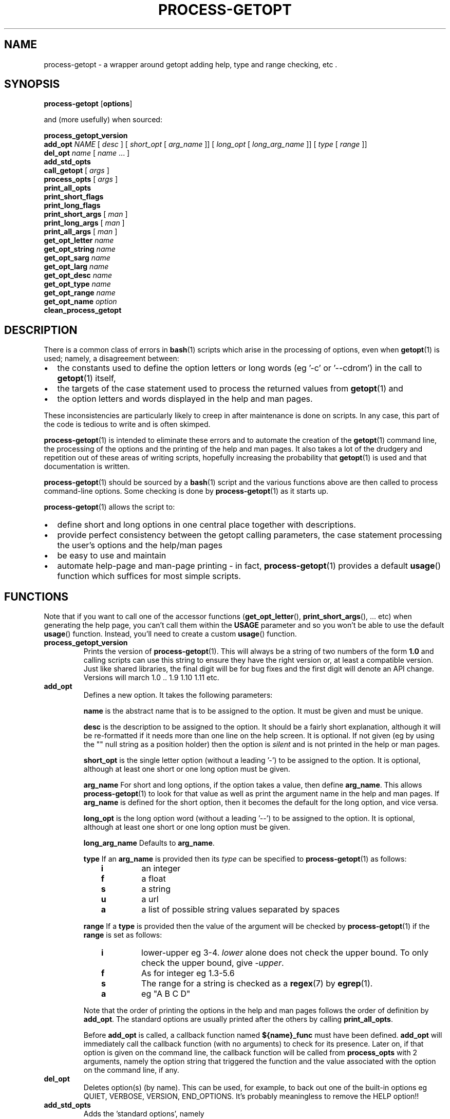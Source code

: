 \" $Id: process-getopt.1,v 1.20 2011/05/14 12:11:59 bhepple Exp $
.TH PROCESS-GETOPT 1 \" -*- nroff -*-
.SH NAME
process-getopt \- a wrapper around getopt adding help, type and range checking, etc .
.SH SYNOPSIS
.hy 0
.na
.B process-getopt
.RB "[\|" "options" "\|]"
.P
and (more usefully) when sourced:
.P
.B process_getopt_version
.br
.B add_opt
\fINAME\fP [ \fIdesc\fP ] [ \fIshort_opt\fP [ \fIarg_name\fP ]] [ \fIlong_opt\fP [ \fIlong_arg_name\fP ]] [ \fItype\fP [ \fIrange\fP ]]
.br
\fBdel_opt\fP \fIname\fP [ \fIname\fP ... ]
.br
.B add_std_opts
.br
\fBcall_getopt\fP [ \fIargs\fP ]
.br
\fBprocess_opts\fP [ \fIargs\fP ]
.br
\fBprint_all_opts\fP
.br
\fBprint_short_flags\fP
.br
\fBprint_long_flags\fP
.br
\fBprint_short_args\fP [ \fIman\fP ]
.br
\fBprint_long_args\fP [ \fIman\fP ]
.br
\fBprint_all_args\fP [ \fIman\fP ]
.br
\fBget_opt_letter\fP \fIname\fP
.br
\fBget_opt_string\fP \fIname\fP
.br
\fBget_opt_sarg\fP \fIname\fP
.br
\fBget_opt_larg\fP \fIname\fP
.br
\fBget_opt_desc\fP \fIname\fP
.br
\fBget_opt_type\fP \fIname\fP
.br
\fBget_opt_range\fP \fIname\fP
.br
\fBget_opt_name\fP \fIoption\fP
.br
\fBclean_process_getopt\fP
.br
.ad b
.hy 0
.SH DESCRIPTION
There is a common class of errors in
.BR bash (1)
scripts which arise in the processing of options, even when
.BR getopt (1)
is used; namely, a disagreement between: 
.IP \(bu 2
the constants used to define the option letters or long words (eg '\-c'
or '\-\-cdrom') in the call to
.BR getopt (1)
itself, 
.IP \(bu
the targets of the case statement used to process the returned values
from
.BR getopt (1) 
and 
.IP \(bu
the option letters and words displayed in the help and man pages. 
.P
These inconsistencies are particularly likely to creep in after
maintenance is done on scripts. In any case, this part of the
code is tedious to write and is often skimped.
.P
.BR process-getopt (1)
is intended to eliminate these errors and to automate the creation of
the
.BR getopt (1)
command line, the processing of the options and the printing of the
help and man pages. It also takes a lot of the drudgery and repetition
out of these areas of writing scripts, hopefully increasing the
probability that 
.BR getopt (1)
is used and that documentation is written.
.P
.BR process-getopt (1)
should be sourced by a 
.BR bash (1)
script and the various functions above are then called to process
command\-line options. Some checking is done by
.BR process-getopt (1)
as it starts up.
.P
.BR process-getopt (1)
allows the script to:
.IP \(bu 2
define short and long options in one central place together with descriptions. 
.IP \(bu
provide perfect consistency between the getopt calling parameters, the
case statement processing the user's options and the help/man pages
.IP \(bu
be easy to use and maintain
.IP \(bu
automate help\-page and man\-page printing \- in fact,
.BR process-getopt (1)
provides a default
.BR usage ()
function which suffices for most simple scripts.
.SH FUNCTIONS
Note that if you want to call one of the accessor functions
.RB ( get_opt_letter (),
.BR print_short_args (),
\&... etc) when generating the help page, you can't call them within
the 
.B USAGE 
parameter and so you won't be able to use the default
.BR usage ()
function. 
Instead, you'll need to create a custom
.BR usage ()
function.
.TP
.B process_getopt_version
Prints the version of
.BR process-getopt (1).
This will always be a string of two numbers of the form
.B 1.0
and calling scripts can use this string to ensure they have the right
version or, at least a compatible version. Just like shared libraries,
the final digit will be for bug fixes and the first digit will denote
an API change. Versions will march 1.0 .. 1.9 1.10 1.11 etc.
.TP
.B \fBadd_opt\fR
Defines a new option. It takes the following parameters:
.IP
.B name
is the abstract name that is to be assigned to the option. It must be
given and must be unique.
.IP
.B desc
is the description to be assigned to the option. It should be a fairly
short explanation, although it will be re-formatted if it needs more
than one line on the help screen. It is optional. If not given (eg by
using the "" null string as a position holder) then the option is
\fIsilent\fP and is not printed in the help or man pages.
.IP
.B short_opt
is the single letter option (without a leading '\-') to be assigned to
the option. It is optional, although at least one short or one long
option must be given.
.IP
.B arg_name
For short and long options, if the option takes a value, then define 
.BR arg_name .
This allows
.BR process-getopt (1)
to look for that value as well as print the argument name in the help
and man pages. If
.BR arg_name
is defined for the short option, then it becomes the default for the
long option, and vice versa.
.IP
.B long_opt
is the long option word (without a leading '\-\-') to be assigned to the
option. It is optional, although at least one short or one long option
must be given.
.IP
.B long_arg_name
Defaults to
.BR arg_name .
.IP
.B type
If an 
.BR arg_name
is provided then its \fItype\fP can be specified to
.BR process-getopt (1)
as follows:
.RS 10
.TP
.BR i
an integer
.TP
.BR f
a float
.TP
.BR s
a string
.TP
.BR u
a url
.TP
.BR a
a list of possible string values separated by spaces
.RE
.IP
.B range
If a
.BR type
is provided then the value of the argument  will be checked by
.BR process-getopt (1)
if the
.B range
is set as follows:
.RS 10
.TP
.BR i
lower\-upper eg 3\-4. \fIlower\fP alone does not check the upper bound. To only check the upper bound, give \fI\-upper\fP.
.TP
.BR f
As for integer eg 1.3-5.6
.TP
.BR s
The range for a string is checked as a
.BR regex (7)
by
.BR egrep (1).
.TP
.BR a
eg "A B C D"
.RE
.IP
.IP
Note that the order of printing the options in the help and man pages
follows the order of definition by
.BR add_opt .
The standard options are usually printed after the others by calling
.BR print_all_opts .
.IP
Before
.B add_opt
is called, a callback function named
.B ${name}_func
must have been defined.
.BR add_opt
will immediately call the callback function (with no arguments) to
check for its presence. Later on, if that option is given on the
command line, the callback function will be called from
.B process_opts
with 2 arguments, namely the option string that triggered the function
and the value associated with the option on the command line, if any.
.TP
.B \fBdel_opt\fR
Deletes option(s) (by name). This can be used, for example, to back
out one of the built-in options eg QUIET, VERBOSE, VERSION,
END_OPTIONS. It's probably meaningless to remove the HELP option!!
.TP
.B \fBadd_std_opts\fR
Adds the 'standard options', namely
.IP
.BR help " (\-h, \-\-help),"
.IP
.BR version " (\-V, \-\-version),"
.IP
.BR verbose " {\-v, \-\-verbose),"
.IP
.BR quiet " {\-q, \-\-quiet),"
.IP
.BR end\-options " (\-\-),"
.IP
.BR print\-man\-page " (\-\-print\-man\-page)"
.IP
.B print\-man\-page 
is a 
.I silent
option, not printed in the help or man pages. It is primarily a tool for the developer and when the script is invoked with this option,
.BR process-getopt (1)
prints a skeleton
.BR man (1)
page on stdout and exits. This provides only a starting point for a
typical man page, but at least all the options are formatted, saving a
fair amount of fiddly work. It should probably be called once the
script is more or less finished before using the skeleton to produce a
final manual page.
.TP
\fBcall_getopt\fR [ \fI"$@"\fP ]
Uses the option data created by
.B add_opt
to assemble arguments to be passed to
.BR getopt (1)
and then calls it to re\-order the arguments. See
.BR getopt (1)
for full details.
.TP
\fBprocess_opts\fR [ \fI"$@"\fP ]
Takes each option from the command line and calls the callback
function for that option (previously stored by
.BR add_opt )
with up to two arguments \- the option letter or word itself and any
argument, if appropriate. It is up to the callback function to take
the correct action on receiving the option eg by setting a boolean or
storing the value.
.TP
\fBprint_all_opts\fR [ \fI"$@"\fP ]
Prints all the options in a neatly formatted list.
Normally called from the caller's usage function.
.TP
\fBprint_short_flags\fP
Prints a concatenated list of all the short option letters which do not
take a parameter. These can be considered flags or booleans. They are
listed in the order they were added.
.TP
\fBprint_long_flags\fP
Prints a concatenated list of all the long option strings which do not
take a parameter. These can be considered flags or booleans. They are
listed in the order they were added.
.TP
\fBprint_short_args\fP [ \fIman\fP ]
Prints a concatenated list of all the short options which take a
parameter together with the parameter name. They are listed in the
order they were added. If any argument is given then the list is
formatted for a man page.
.TP
\fBprint_long_args\fP [ \fIman\fP ]
Prints a concatenated list of all the long options which take a
parameter together with the parameter name. They are listed in the
order they were added. If any argument is given then the list is
formatted for a man page.
.TP
\fBprint_all_args\fP [ \fIman\fP ]
Prints a concatenated list of all the options which take a parameter
together with the parameter name. They are listed in the order they
were added. If any argument is given then the list is formatted for a
man page.
.TP
\fBget_opt_letter\fR \fIname\fP
Prints the option letter (if any) assigned to the option \fIname\fP.
Available only after
.BR add_opt .
.TP
\fBget_opt_string\fR \fIname\fP
Prints the long option string (if any) assigned to the option \fIname\fP.
Available only after
.BR add_opt .
.TP
\fBget_opt_sarg\fR \fIname\fP
Prints the argument label assigned to the short option \fIname\fP.
Available only after
.BR add_opt .
.TP
\fBget_opt_larg\fR \fIname\fP
Prints the argument label assigned to the long option \fIname\fP.
Available only after
.BR add_opt .
.TP
\fBget_opt_desc\fR \fIname\fP
Prints the description assigned to the option \fIname\fP.
Available only after
.BR add_opt .
.TP
\fBget_opt_type\fR \fIname\fP
Prints the type assigned to the option \fIname\fP.
Available only after
.BR add_opt .
.TP
\fBget_opt_range\fR \fIname\fP
Prints the range assigned to the option \fIname\fP.
Available only after
.BR add_opt .
.TP
\fBget_opt_name\fR \fIopt\fP
Prints the name of the option that uses the letter or long string
\fIopt\fP (without the leading \- or \-\-). Available only after
.BR add_opt .
.TP
\fBclean_process_getopt\fR
Cleans up 
.BR process_getopt (1)'s 
address space ready for another bout of
option processing. See \fBcommand-processor\fP for a sample of use.
.SH OPTIONS
.TP
.B \fB\-h\fR, \fB\-\-help\fR
print this help and exit
.TP
.B \fB\-V\fR, \fB\-\-version\fR
print version and exit
.TP
.B \fB\-v\fR, \fB\-\-verbose\fR
do it verbosely
.TP
.B \fB\--\fR
explicitly ends the options
.SH "EXIT STATUS"
All the functions return 0 on success and non\-zero on error except for
.B process_opts
which returns the number of items which should be
.BR 'shift' ed
off the argument list in order to remove the options and their
arguments.
.SH "ENVIRONMENT"
The following environment parameters are recognised by
.BR process-getopt (1):
.TP
.B PROG
Mandatory. This should be set to the program name, typically
.B $(basename $0)
.TP
.B VERSION
Mandatory. This should be set to the version of the program. It will
be printed in response to the 
.I \-V,\-\-version 
option.
.TP
.B VERBOSE 
Optional. This should be set to the null string before
calling
.B process_opts
and it will be set to non\-null if the 
.I \-v,\-\-verbose
option is given.
.TP 
.B ARGUMENTS
Optional. This should be set to the list of arguments that the script
can take (ie the parameters after the options). It should also be used
in the script's usage() function, if any.
.TP
.B SHORT_DESC
Optional. This should be set to a one line description that will be
inserted into the man page. It should also be used in the
script's `usage' function, if any.
.TP
.B USAGE
Optional. This should be a long string describing the command. It will
be inserted into the help and man pages. It should also be used in the
script's `usage' function, if any. The text will be processed through
.BR fmt (1)
so for best results each paragraph should be coded on a single line. See the
.B EXAMPLES
section.
.TP
.B ARGP_HELP_FMT
Optional. This is the same environment variable recognised by GNU's
.BR argp (3)
C function \- see http://www.gnu.org/software/libtool/manual/libc/Argp-User-Customization.html The following
comma\-separated clauses are supported here:
.IP 
.B short\-opt\-col=n
This prints the first short option in column n. The default is 2. 
.IP 
.B long\-opt\-col=n
This prints the first long option in column n. The default is 6. 
.IP 
.B opt\-doc\-col=n
This prints the documentation for options starting in column n. The default is 29. 
.IP 
.B rmargin=n
This will word wrap help output at or before column n. The default is 79.
.IP
The default is:
.IP
short\-opt\-col=2,long\-opt\-col=6,opt\-doc\-col=29,rmargin=79
.TP
.B STOP_ON_FIRST_NON_OPT
If this is set, then 
.BR getopt (1) 
will stop processing options
as soon as the first non-option argument is reached without the user
adding a '\-\-'. This is useful in scripts that take another command
as its arguments eg if we wrote a wrapper around
.BR sudo (1) 
we would otherwise have to write:
.IP
\fCmy_sudo -- ls -l /root\fP
.IP
If 
.BR my_sudo (1) 
has 
.IP
\fCexport STOP_ON_FIRST_NON_OPT=yes\fP
.IP
then we can write:
.IP
\fCmy_sudo ls -l /root\fP
.SH "FILES"
.SH "EXAMPLES"
See
.BR example-script (1) 
in this package for a documented sample of use.
See
.BR boilerplate (1) 
in this package for a minimalist boilerplate.
See
.BR testecho (1)
in this package for a simple test program.
See
.BR command-processor (1)
in this package for a slightly more complex program that accepts
commands which can themselves take options (like
.BR openssh (1)
or
.BR cvs (1)).
.BR tiny (1)
in this package for a very simple example.
.SH "NOTES"
If the calling program defines a
.BR usage ()
function then it is called in response to the --help option. If not, a default usage function is provided which relies on the environment parameters and the options added by
.BR add_opt ()
to automatically format a help page.
.P
.BR process-getopt (1)
uses
.BR tput (1)
to determine the width of the terminal for the help page.
.P
.BR process-getopt (1)
is designed to be portable to versions of
.BR getopt (1)
that do not support long options, although this has not been
extensively tested.
.SH "BUGS"
The -V,--verbose and -- options are not very useful when calling
.BR process-getopt (1)
as a script - but then, that's a bit lame anyway.
.P
You probably don't want to source
.BR process-getopt (1)
from the command line as it will log you off unless you have the
prerequisite environment set up.
.SH "SEE ALSO"
.BR getopt (1)
.P
http://sourceforge.net/projects/process-getopt
.P
http://process-getopt.sourceforge.net
.P
http://bhepple.freeshell.org/oddmuse/wiki.cgi/process-getopt
.SH "AUTHOR"
Written by Bob Hepple <bhepple@freeshell.org>
.P
.SH "COPYRIGHT"
Copyright (c) 2008-2011 Robert Hepple
.br
This program is free software; you can redistribute it and/or modify
it under the terms of the GNU General Public License as published by
the Free Software Foundation; either version 2 of the License, or
(at your option) any later version.
.P
This program is distributed in the hope that it will be useful,
but WITHOUT ANY WARRANTY; without even the implied warranty of
MERCHANTABILITY or FITNESS FOR A PARTICULAR PURPOSE.  See the
GNU General Public License for more details.
.P
You should have received a copy of the GNU General Public License
along with this program; if not, write to the Free Software
Foundation, Inc., 59 Temple Place, Suite 330, Boston, MA  02111-1307  USA
\" For emacs:
\" Local Variables:
\" eval:(setq filename (substring buffer-file-name (string-match "[-a-zA-Z0-9_.]+$" buffer-file-name)))
\" eval:(setq basename (substring filename 0 (string-match "\\." filename)))
\" eval:(setq compile-command (concat "groff -man -Tps " filename " | ps2pdf - " basename ".pdf"))
\" End:
